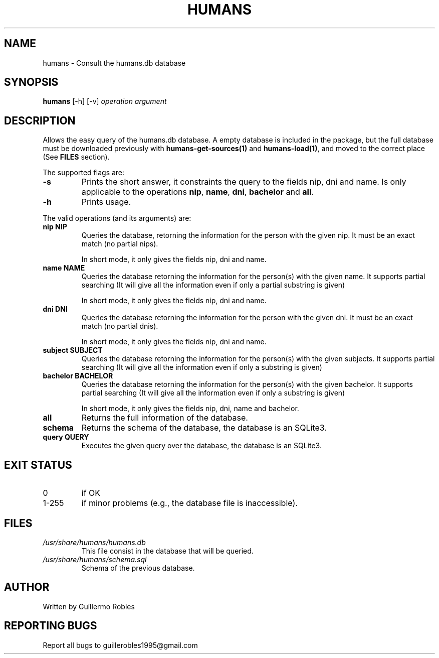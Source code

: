 .TH HUMANS "1" "June 2017" "" "User Commands"
.SH NAME
humans \- Consult the humans.db database
.SH SYNOPSIS
.B humans \fR[-h] \fR[-v] \fIoperation\fR \fIargument\fR
.SH DESCRIPTION

.PP
Allows the easy query of the humans.db database. A empty database is included in the package, but the full database must be downloaded previously with \fBhumans-get-sources(1)\fR and \fBhumans-load(1)\fR, and moved to the correct place (See \fBFILES\fR section).

The supported flags are:
.TP
\fB-s\fR
Prints the short answer, it constraints the query to the fields nip, dni and name. Is only applicable to the operations \fBnip\fR, \fBname\fR, \fBdni\fR, \fBbachelor\fR and \fBall\fR.
.TP
\fB-h\fR
Prints usage.

.PP
The valid operations (and its arguments) are:

.TP
\fBnip NIP\fR
Queries the database, retorning the information for the person with the given nip. It must be an exact match (no partial nips).

In short mode, it only gives the fields nip, dni and name.
.TP
\fBname NAME\fR
Queries the database retorning the information for the person(s) with the given name. It supports partial searching (It will give all the information even if only a partial substring is given)

In short mode, it only gives the fields nip, dni and name.
.TP
\fBdni DNI\fR
Queries the database retorning the information for the person with the given dni. It must be an exact match (no partial dnis).

In short mode, it only gives the fields nip, dni and name.
.TP
\fBsubject SUBJECT\fR
Queries the database retorning the information for the person(s) with the given subjects. It supports partial searching (It will give all the information even if only a substring is given)
.TP
\fBbachelor BACHELOR\fR
Queries the database retorning the information for the person(s) with the given bachelor. It supports partial searching (It will give all the information even if only a substring is given)

In short mode, it only gives the fields nip, dni, name and bachelor.
.TP
\fBall\fR
Returns the full information of the database.
.TP
\fBschema\fR
Returns the schema of the database, the database is an SQLite3.
.TP
\fBquery QUERY\fR
Executes the given query over the database, the database is an SQLite3.

.SH EXIT STATUS
.TP
0
if OK
.TP
1-255
if minor problems (e.g., the database file is inaccessible).
.SH FILES
.TP
\fI/usr/share/humans/humans.db\fR
This file consist in the database that will be queried.
.TP
\fI/usr/share/humans/schema.sql\fR
Schema of the previous database.
.SH AUTHOR
Written by Guillermo Robles
.SH REPORTING BUGS
Report all bugs to guillerobles1995@gmail.com
